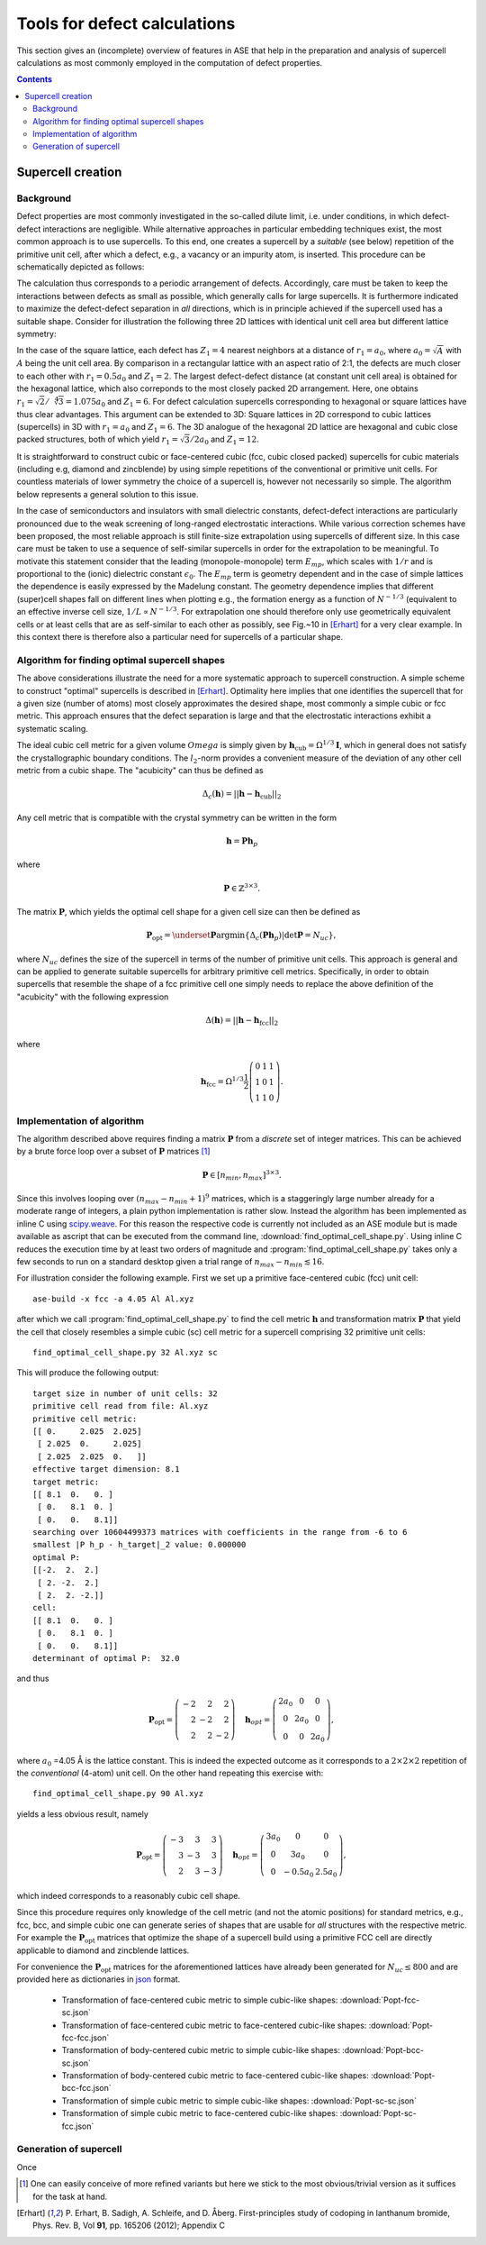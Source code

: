 .. _defects:

======================================================
Tools for defect calculations
======================================================

This section gives an (incomplete) overview of features in ASE that
help in the preparation and analysis of supercell calculations as most
commonly employed in the computation of defect properties.

.. contents::

Supercell creation
==============================

Background
---------------------

Defect properties are most commonly investigated in the so-called
dilute limit, i.e. under conditions, in which defect-defect
interactions are negligible. While alternative approaches in
particular embedding techniques exist, the most common approach is to
use supercells. To this end, one creates a supercell by a *suitable*
(see below) repetition of the primitive unit cell, after which a
defect, e.g., a vacancy or an impurity atom, is inserted. This
procedure can be schematically depicted as follows:

.. image:: supercell-1.svg
   :width: 30%
.. image:: supercell-2.svg
   :width: 30%
.. image:: supercell-3.svg
   :width: 30%

The calculation thus corresponds to a periodic arrangement of
defects. Accordingly, care must be taken to keep the interactions
between defects as small as possible, which generally calls for large
supercells. It is furthermore indicated to maximize the defect-defect
separation in *all* directions, which is in principle achieved if the
supercell used has a suitable shape. Consider for illustration the
following three 2D lattices with identical unit cell area but
different lattice symmetry:

.. image:: periodic-images-1.svg
   :width: 30%
.. image:: periodic-images-2.svg
   :width: 30%
.. image:: periodic-images-3.svg
   :width: 30%

In the case of the square lattice, each defect has :math:`Z_1=4`
nearest neighbors at a distance of :math:`r_1=a_0`, where
:math:`a_0=\sqrt{A}` with :math:`A` being the unit cell area. By
comparison in a rectangular lattice with an aspect ratio of 2:1, the
defects are much closer to each other with :math:`r_1 = 0.5 a_0` and
:math:`Z_1=2`. The largest defect-defect distance (at constant unit
cell area) is obtained for the hexagonal lattice, which also
correponds to the most closely packed 2D arrangement. Here, one
obtains :math:`r_1=\sqrt{2}/\sqrt[4]{3}=1.075 a_0` and
:math:`Z_1=6`. For defect calculation supercells corresponding to
hexagonal or square lattices have thus clear advantages. This argument
can be extended to 3D: Square lattices in 2D correspond to cubic
lattices (supercells) in 3D with :math:`r_1=a_0` and
:math:`Z_1=6`. The 3D analogue of the hexagonal 2D lattice are
hexagonal and cubic close packed structures, both of which yield
:math:`r_1 = \sqrt{3}/2 a_0` and :math:`Z_1=12`.

It is straightforward to construct cubic or face-centered cubic (fcc,
cubic closed packed) supercells for cubic materials (including e.g,
diamond and zincblende) by using simple repetitions of the
conventional or primitive unit cells. For countless materials of lower
symmetry the choice of a supercell is, however not necessarily so
simple. The algorithm below represents a general solution to this
issue.

In the case of semiconductors and insulators with small dielectric
constants, defect-defect interactions are particularly pronounced due
to the weak screening of long-ranged electrostatic interactions. While
various correction schemes have been proposed, the most reliable
approach is still finite-size extrapolation using supercells of
different size. In this case care must be taken to use a sequence of
self-similar supercells in order for the extrapolation to be
meaningful. To motivate this statement consider that the leading
(monopole-monopole) term :math:`E_{mp}`, which scales with :math:`1/r`
and is proportional to the (ionic) dielectric constant
:math:`\epsilon_0`. The :math:`E_{mp}` term is geometry dependent and
in the case of simple lattices the dependence is easily expressed by
the Madelung constant. The geometry dependence implies that different
(super)cell shapes fall on different lines when plotting e.g., the
formation energy as a function of :math:`N^{-1/3}` (equivalent to an
effective inverse cell size, :math:`1/L \propto N^{-1/3}`. For
extrapolation one should therefore only use geometrically equivalent
cells or at least cells that are as self-similar to each other as
possibly, see Fig.~10 in [Erhart]_ for a very clear example. In this
context there is therefore also a particular need for supercells of a
particular shape.



Algorithm for finding optimal supercell shapes
-----------------------------------------------

The above considerations illustrate the need for a more systematic
approach to supercell construction. A simple scheme to construct
"optimal" supercells is described in [Erhart]_. Optimality here
implies that one identifies the supercell that for a given size
(number of atoms) most closely approximates the desired shape, most
commonly a simple cubic or fcc metric. This approach ensures that the
defect separation is large and that the electrostatic interactions
exhibit a systematic scaling.

The ideal cubic cell metric for a given volume :math:`Omega` is
simply given by :math:`\mathbf{h}_\text{cub} = \Omega^{1/3}
\mathbf{I}`, which in general does not satisfy the crystallographic
boundary conditions. The :math:`l_2`-norm provides a convenient
measure of the deviation of any other cell metric from a cubic
shape. The "acubicity" can thus be defined as

.. math:: \Delta_c(\mathbf{h}) = ||\mathbf{h} - \mathbf{h}_\text{cub}||_2

Any cell metric that is compatible with the crystal symmetry can be
written in the form

.. math:: \mathbf{h} = \mathbf{P} \mathbf{h}_p

where

.. math:: \mathbf{P} \in \mathbb{Z}^{3\times3}.

The matrix :math:`\mathbf{P}`, which yields the optimal cell shape for
a given cell size can then be defined as

.. math:: \mathbf{P}_\text{opt} = \underset{\mathbf{P}}{\operatorname{argmin}} \left\{ \Delta_c\left(\mathbf{Ph}_p\right) | \det\mathbf{P} = N_{uc}\right\},

where :math:`N_{uc}` defines the size of the supercell in terms of the
number of primitive unit cells. This approach is general and can be
applied to generate suitable supercells for arbitrary primitive cell
metrics. Specifically, in order to obtain supercells that resemble the
shape of a fcc primitive cell one simply needs to replace the above
definition of the "acubicity" with the following expression

.. math:: \Delta(\mathbf{h}) = ||\mathbf{h} - \mathbf{h}_\text{fcc}||_2

where

.. math:: \mathbf{h}_\text{fcc} = \Omega^{1/3} \frac{1}{2} \left(\begin{array}{rrr} 0 & 1 & 1 \\ 1 & 0 & 1 \\ 1 & 1 & 0 \end{array}\right).



Implementation of algorithm
------------------------------------------

The algorithm described above requires finding a matrix
:math:`\mathbf{P}` from a *discrete* set of integer matrices. This can
be achieved by a brute force loop over a subset of :math:`\mathbf{P}`
matrices [#algorithm-note]_

.. math:: \mathbf{P} \in [n_{min},n_{max}]^{3\times3}.

Since this involves looping over :math:`(n_{max}-n_{min}+1)^9`
matrices, which is a staggeringly large number already for a moderate
range of integers, a plain python implementation is rather
slow. Instead the algorithm has been implemented as inline C using
`scipy.weave
<http://docs.scipy.org/doc/scipy/reference/tutorial/weave.html>`_. For
this reason the respective code is currently not included as an ASE
module but is made available as ascript that can be executed from the
command line, :download:`find_optimal_cell_shape.py`. Using inline C
reduces the execution time by at least two orders of magnitude and
:program:`find_optimal_cell_shape.py` takes only a few seconds to run
on a standard desktop given a trial range of :math:`n_{max}-n_{min}
\lesssim 16`.

For illustration consider the following example. First we set up a
primitive face-centered cubic (fcc) unit cell::

    ase-build -x fcc -a 4.05 Al Al.xyz

after which we call :program:`find_optimal_cell_shape.py` to find the
cell metric :math:`\mathbf{h}` and transformation matrix
:math:`\mathbf{P}` that yield the cell that closely resembles a simple
cubic (sc) cell metric for a supercell comprising 32 primitive unit
cells::
     
     find_optimal_cell_shape.py 32 Al.xyz sc

This will produce the following output::

     target size in number of unit cells: 32
     primitive cell read from file: Al.xyz
     primitive cell metric:
     [[ 0.     2.025  2.025]
      [ 2.025  0.     2.025]
      [ 2.025  2.025  0.   ]]
     effective target dimension: 8.1
     target metric:
     [[ 8.1  0.   0. ]
      [ 0.   8.1  0. ]
      [ 0.   0.   8.1]]
     searching over 10604499373 matrices with coefficients in the range from -6 to 6
     smallest |P h_p - h_target|_2 value: 0.000000
     optimal P:
     [[-2.  2.  2.]
      [ 2. -2.  2.]
      [ 2.  2. -2.]]
     cell:
     [[ 8.1  0.   0. ]
      [ 0.   8.1  0. ]
      [ 0.   0.   8.1]]
     determinant of optimal P:  32.0

and thus

.. math:: \mathbf{P}_\text{opt} = \left(\begin{array}{rrr} -2 & 2 & 2 \\ 2 & -2 & 2 \\ 2 & 2 & -2 \end{array}\right) \quad
          \mathbf{h}_{opt} = \left(\begin{array}{ccc} 2 a_0 & 0 & 0 \\ 0 & 2 a_0 & 0 \\ 0 & 0 & 2 a_0 \end{array}\right),

where :math:`a_0` =4.05 Å is the lattice constant. This is indeed the
expected outcome as it corresponds to a :math:`2\times2\times2`
repetition of the *conventional* (4-atom) unit cell. On the other hand
repeating this exercise with::

      find_optimal_cell_shape.py 90 Al.xyz

yields a less obvious result, namely

.. math:: \mathbf{P}_\text{opt} = \left(\begin{array}{rrr} -3 & 3 & 3 \\ 3 & -3 & 3 \\ 2 & 3 & -3 \end{array}\right) \quad
          \mathbf{h}_{opt} = \left(\begin{array}{ccc} 3 a_0 & 0 & 0 \\ 0 & 3 a_0 & 0 \\ 0 & -0.5 a_0 & 2.5 a_0 \end{array}\right),

which indeed corresponds to a reasonably cubic cell shape.

Since this procedure requires only knowledge of the cell metric (and
not the atomic positions) for standard metrics, e.g., fcc, bcc, and
simple cubic one can generate series of shapes that are usable for
*all* structures with the respective metric. For example the
:math:`\mathbf{P}_\text{opt}` matrices that optimize the shape of a
supercell build using a primitive FCC cell are directly applicable to
diamond and zincblende lattices.

For convenience the :math:`\mathbf{P}_\text{opt}` matrices for the
aforementioned lattices have already been generated for
:math:`N_{uc}\leq800` and are provided here as dictionaries in `json
<https://en.wikipedia.org/wiki/JSON>`_ format.

 * Transformation of face-centered cubic metric to simple cubic-like shapes: :download:`Popt-fcc-sc.json`
 * Transformation of face-centered cubic metric to face-centered cubic-like shapes: :download:`Popt-fcc-fcc.json`
 * Transformation of body-centered cubic metric to simple cubic-like shapes: :download:`Popt-bcc-sc.json`
 * Transformation of body-centered cubic metric to face-centered cubic-like shapes: :download:`Popt-bcc-fcc.json`
 * Transformation of simple cubic metric to simple cubic-like shapes: :download:`Popt-sc-sc.json`
 * Transformation of simple cubic metric to face-centered cubic-like shapes: :download:`Popt-sc-fcc.json`




Generation of supercell
------------------------------------------

Once 


.. [#algorithm-note] One can easily conceive of more refined variants
   but here we stick to the most obvious/trivial version as it
   suffices for the task at hand.

.. [Erhart] P. Erhart, B. Sadigh, A. Schleife, and D. Åberg.
   First-principles study of codoping in lanthanum bromide,
   Phys. Rev. B, Vol **91**, pp. 165206 (2012); Appendix C
